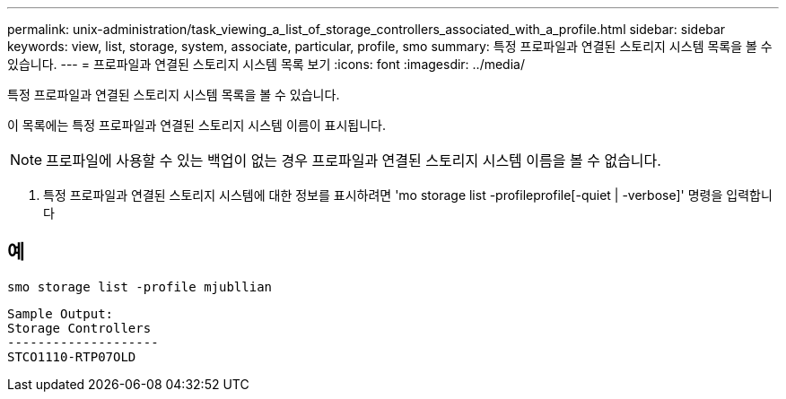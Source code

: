 ---
permalink: unix-administration/task_viewing_a_list_of_storage_controllers_associated_with_a_profile.html 
sidebar: sidebar 
keywords: view, list, storage, system, associate, particular, profile, smo 
summary: 특정 프로파일과 연결된 스토리지 시스템 목록을 볼 수 있습니다. 
---
= 프로파일과 연결된 스토리지 시스템 목록 보기
:icons: font
:imagesdir: ../media/


[role="lead"]
특정 프로파일과 연결된 스토리지 시스템 목록을 볼 수 있습니다.

이 목록에는 특정 프로파일과 연결된 스토리지 시스템 이름이 표시됩니다.


NOTE: 프로파일에 사용할 수 있는 백업이 없는 경우 프로파일과 연결된 스토리지 시스템 이름을 볼 수 없습니다.

. 특정 프로파일과 연결된 스토리지 시스템에 대한 정보를 표시하려면 'mo storage list -profileprofile[-quiet | -verbose]' 명령을 입력합니다




== 예

[listing]
----
smo storage list -profile mjubllian
----
[listing]
----
Sample Output:
Storage Controllers
--------------------
STCO1110-RTP07OLD
----